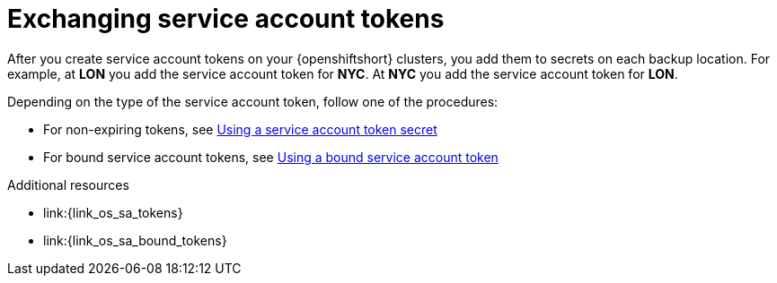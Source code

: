 [id='exchanging-sa-tokens_{context}']
= Exchanging service account tokens

[role="_abstract"]
After you create service account tokens on your {openshiftshort} clusters, you
add them to secrets on each backup location.
For example, at **LON** you add the service account token for **NYC**.
At **NYC** you add the service account token for **LON**.

Depending on the type of the service account token, follow one of the procedures:

* For non-expiring tokens, see link:#using_service_account_token_secret-cross-site[Using a service account token secret]
* For bound service account tokens, see link:#using-bound-service-account-token-secret-cross-site[Using a bound service account token]

[role="_additional-resources"]
.Additional resources
* link:{link_os_sa_tokens}
* link:{link_os_sa_bound_tokens}
